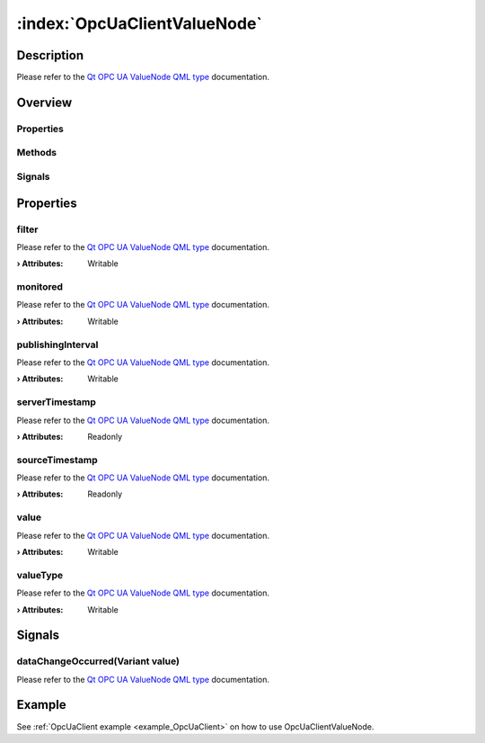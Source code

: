 
.. _object_OpcUaClientValueNode:


:index:`OpcUaClientValueNode`
-----------------------------

Description
***********

Please refer to the `Qt OPC UA ValueNode QML type <https://doc.qt.io/QtOPCUA/qml-qtopcua-valuenode.html#->`_ documentation.


Overview
********

Properties
++++++++++

.. hlist::
  :columns: 1

  * `filter <https://doc.qt.io/QtOPCUA/qml-qtopcua-valuenode.html#filter-prop>`_
  * `monitored <https://doc.qt.io/QtOPCUA/qml-qtopcua-valuenode.html#monitored-prop>`_
  * `publishingInterval <https://doc.qt.io/QtOPCUA/qml-qtopcua-valuenode.html#publishingInterval-prop>`_
  * `serverTimestamp <https://doc.qt.io/QtOPCUA/qml-qtopcua-valuenode.html#serverTimestamp-prop>`_
  * `sourceTimestamp <https://doc.qt.io/QtOPCUA/qml-qtopcua-valuenode.html#sourceTimestamp-prop>`_
  * `value <https://doc.qt.io/QtOPCUA/qml-qtopcua-valuenode.html#value-prop>`_
  * `valueType <https://doc.qt.io/QtOPCUA/qml-qtopcua-valuenode.html#valueType-prop>`_

Methods
+++++++

.. hlist::
  :columns: 1

  * `setMonitored <https://doc.qt.io/QtOPCUA/qml-qtopcua-valuenode.html#setMonitored-method>`_
  * `setPublishingInterval <https://doc.qt.io/QtOPCUA/qml-qtopcua-valuenode.html#setPublishingInterval-method>`_
  * `setValue <https://doc.qt.io/QtOPCUA/qml-qtopcua-valuenode.html#setValue-method>`_
  * `setValueType <https://doc.qt.io/QtOPCUA/qml-qtopcua-valuenode.html#setValueType-method>`_

Signals
+++++++

.. hlist::
  :columns: 1

  * `dataChangeOccurred <https://doc.qt.io/QtOPCUA/qml-qtopcua-valuenode.html#dataChangeOccurred-signal>`_



Properties
**********


.. _property_OpcUaClientValueNode_filter:

.. index::
   single: filter

filter
++++++

Please refer to the `Qt OPC UA ValueNode QML type <https://doc.qt.io/QtOPCUA/qml-qtopcua-valuenode.html#filter-prop>`_ documentation.

:**› Attributes**: Writable


.. _property_OpcUaClientValueNode_monitored:

.. index::
   single: monitored

monitored
+++++++++

Please refer to the `Qt OPC UA ValueNode QML type <https://doc.qt.io/QtOPCUA/qml-qtopcua-valuenode.html#monitored-prop>`_ documentation.

:**› Attributes**: Writable


.. _property_OpcUaClientValueNode_publishingInterval:

.. index::
   single: publishingInterval

publishingInterval
++++++++++++++++++

Please refer to the `Qt OPC UA ValueNode QML type <https://doc.qt.io/QtOPCUA/qml-qtopcua-valuenode.html#publishingInterval-prop>`_ documentation.

:**› Attributes**: Writable


.. _property_OpcUaClientValueNode_serverTimestamp:

.. index::
   single: serverTimestamp

serverTimestamp
+++++++++++++++

Please refer to the `Qt OPC UA ValueNode QML type <https://doc.qt.io/QtOPCUA/qml-qtopcua-valuenode.html#serverTimestamp-prop>`_ documentation.

:**› Attributes**: Readonly


.. _property_OpcUaClientValueNode_sourceTimestamp:

.. index::
   single: sourceTimestamp

sourceTimestamp
+++++++++++++++

Please refer to the `Qt OPC UA ValueNode QML type <https://doc.qt.io/QtOPCUA/qml-qtopcua-valuenode.html#sourceTimestamp-prop>`_ documentation.

:**› Attributes**: Readonly


.. _property_OpcUaClientValueNode_value:

.. index::
   single: value

value
+++++

Please refer to the `Qt OPC UA ValueNode QML type <https://doc.qt.io/QtOPCUA/qml-qtopcua-valuenode.html#value-prop>`_ documentation.

:**› Attributes**: Writable


.. _property_OpcUaClientValueNode_valueType:

.. index::
   single: valueType

valueType
+++++++++

Please refer to the `Qt OPC UA ValueNode QML type <https://doc.qt.io/QtOPCUA/qml-qtopcua-valuenode.html#valueType-prop>`_ documentation.

:**› Attributes**: Writable

Signals
*******


.. _signal_OpcUaClientValueNode_dataChangeOccurred:

.. index::
   single: dataChangeOccurred

dataChangeOccurred(Variant value)
+++++++++++++++++++++++++++++++++

Please refer to the `Qt OPC UA ValueNode QML type <https://doc.qt.io/QtOPCUA/qml-qtopcua-valuenode.html#dataChangeOccurred-signal>`_ documentation.


Example
*******
See :ref:`OpcUaClient example <example_OpcUaClient>` on how to use OpcUaClientValueNode.
